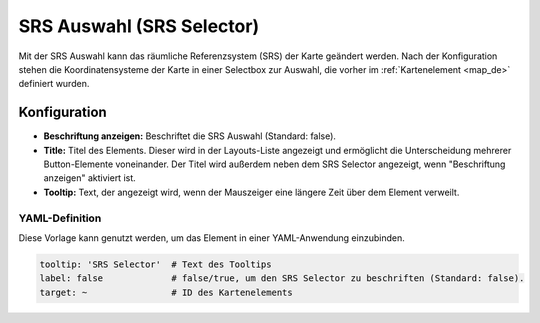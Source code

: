 .. _srs_selector_de:

SRS Auswahl (SRS Selector)
**************************

Mit der SRS Auswahl kann das räumliche Referenzsystem (SRS) der Karte geändert werden.
Nach der Konfiguration stehen die Koordinatensysteme der Karte in einer Selectbox zur Auswahl, die vorher im :ref:`Kartenelement <map_de>` definiert wurden.

.. image:: ../../../figures/srs_selector.png
     :scale: 100

Konfiguration
=============

.. image:: ../../../figures/de/srs_selector_configuration.png
     :scale: 70

* **Beschriftung anzeigen:** Beschriftet die SRS Auswahl (Standard: false).
* **Title:** Titel des Elements. Dieser wird in der Layouts-Liste angezeigt und ermöglicht die Unterscheidung mehrerer Button-Elemente voneinander. Der Titel wird außerdem neben dem SRS Selector angezeigt, wenn "Beschriftung anzeigen" aktiviert ist.
* **Tooltip:** Text, der angezeigt wird, wenn der Mauszeiger eine längere Zeit über dem Element verweilt.


YAML-Definition
---------------

Diese Vorlage kann genutzt werden, um das Element in einer YAML-Anwendung einzubinden.

.. code-block:: yaml

   tooltip: 'SRS Selector'  # Text des Tooltips
   label: false             # false/true, um den SRS Selector zu beschriften (Standard: false).
   target: ~                # ID des Kartenelements

